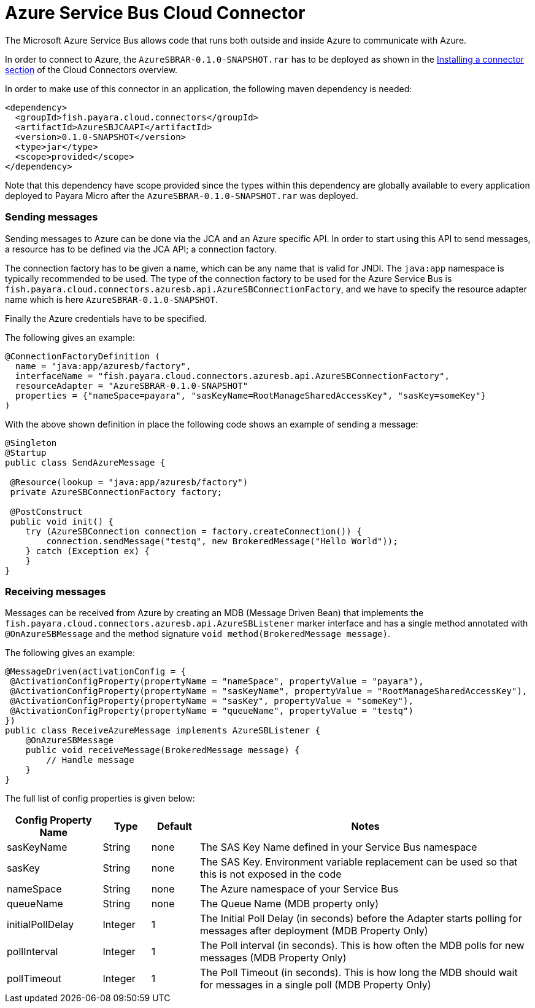 = Azure Service Bus Cloud Connector

The Microsoft Azure Service Bus allows code that runs both outside and inside
Azure to communicate with Azure.

In order to connect to Azure, the `AzureSBRAR-0.1.0-SNAPSHOT.rar` has to
be deployed as shown in the link:README.adoc#Installing-a-connector[
Installing a connector section] of the Cloud Connectors overview.

In order to make use of this connector in an application, the following maven dependency is needed:

[source,XML]
----
<dependency>
  <groupId>fish.payara.cloud.connectors</groupId>
  <artifactId>AzureSBJCAAPI</artifactId>
  <version>0.1.0-SNAPSHOT</version>
  <type>jar</type>
  <scope>provided</scope>
</dependency>
----

Note that this dependency have scope provided since the types within this
dependency are globally available to every application deployed to Payara Micro
after the `AzureSBRAR-0.1.0-SNAPSHOT.rar` was deployed.

=== Sending messages

Sending messages to Azure can be done via the JCA and an Azure specific API. In
order to start using this API to send messages, a resource has to be defined via
the JCA API; a connection factory.

The connection factory has to be given a name, which can be any name that is
valid for JNDI. The `java:app` namespace is typically recommended to be used.
The type of the connection factory to be used for the Azure Service Bus is 
`fish.payara.cloud.connectors.azuresb.api.AzureSBConnectionFactory`, and we have
to specify the resource adapter name which is here `AzureSBRAR-0.1.0-SNAPSHOT`.

Finally the Azure credentials have to be specified. 

The following gives an example:

[source,Java]
----
@ConnectionFactoryDefinition ( 
  name = "java:app/azuresb/factory",
  interfaceName = "fish.payara.cloud.connectors.azuresb.api.AzureSBConnectionFactory",
  resourceAdapter = "AzureSBRAR-0.1.0-SNAPSHOT"
  properties = {"nameSpace=payara", "sasKeyName=RootManageSharedAccessKey", "sasKey=someKey"}
)
----

With the above shown definition in place the following code shows an example of sending a message:

[source,Java]
----
@Singleton
@Startup
public class SendAzureMessage {
 
 @Resource(lookup = "java:app/azuresb/factory")
 private AzureSBConnectionFactory factory;
 
 @PostConstruct
 public void init() {
    try (AzureSBConnection connection = factory.createConnection()) {
        connection.sendMessage("testq", new BrokeredMessage("Hello World"));
    } catch (Exception ex) {
    }
}
----

=== Receiving messages
Messages can be received from Azure by creating an MDB (Message Driven Bean)
that implements the `fish.payara.cloud.connectors.azuresb.api.AzureSBListener`
marker interface and has a single method annotated with `@OnAzureSBMessage`
and the method signature `void method(BrokeredMessage message)`.

The following gives an example:

[source,Java]
----
@MessageDriven(activationConfig = {
 @ActivationConfigProperty(propertyName = "nameSpace", propertyValue = "payara"), 
 @ActivationConfigProperty(propertyName = "sasKeyName", propertyValue = "RootManageSharedAccessKey"), 
 @ActivationConfigProperty(propertyName = "sasKey", propertyValue = "someKey"), 
 @ActivationConfigProperty(propertyName = "queueName", propertyValue = "testq") 
})
public class ReceiveAzureMessage implements AzureSBListener {
    @OnAzureSBMessage
    public void receiveMessage(BrokeredMessage message) {
        // Handle message
    }
}
----

The full list of config properties is given below:

[cols="2,1,1,7",options="header"]
|===
|Config Property Name
|Type
|Default
|Notes

|sasKeyName
|String
|none
|The SAS Key Name defined in your Service Bus namespace

|sasKey
|String
|none
|The SAS Key. Environment variable replacement can be used so that this is not
exposed in the code

|nameSpace
|String
|none
|The Azure namespace of your Service Bus

|queueName
|String
|none
|The Queue Name (MDB property only)

|initialPollDelay
|Integer
|1
|The Initial Poll Delay (in seconds) before the Adapter starts polling for
messages after deployment (MDB Property Only)

|pollInterval
|Integer
|1
|The Poll interval (in seconds). This is how often the MDB polls for new
messages (MDB Property Only)

|pollTimeout
|Integer
|1
|The Poll Timeout (in seconds). This is how long the MDB should wait for
messages in a single poll (MDB Property Only)

|===
